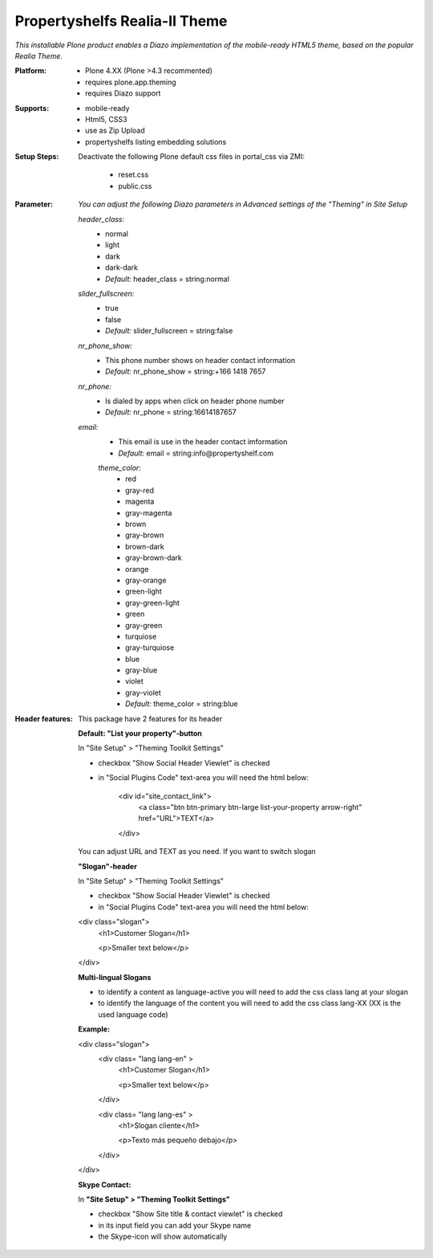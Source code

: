 Propertyshelfs Realia-II Theme
========================================

*This installable Plone product enables a Diazo implementation of the mobile-ready HTML5 theme, based on the popular Realia Theme.*

:Platform:
  * Plone 4.XX (Plone >4.3 recommented)
  * requires plone.app.theming
  * requires Diazo support

:Supports:
  * mobile-ready
  * Html5, CSS3
  * use as Zip Upload
  * propertyshelfs listing embedding solutions

:Setup Steps:
  Deactivate the following Plone default css files in portal_css via ZMI:

      * reset.css
      * public.css

:Parameter:
    *You can adjust the following Diazo parameters in Advanced settings of the "Theming" in Site Setup*

    *header_class:*
        - normal
        - light
        - dark
        - dark-dark
        - *Default:* header_class = string:normal

    *slider_fullscreen:*
        - true
        - false
        - *Default:* slider_fullscreen = string:false

    *nr_phone_show:*
        - This phone number shows on header contact information
        - *Default:* nr_phone_show = string:+166 1418 7657

    *nr_phone:*
        - Is dialed by apps when click on header phone number
        - *Default:* nr_phone = string:16614187657

    *email:*
        - This email is use in the header contact imformation
        - *Default:* email = string:info@propertyshelf.com

	*theme_color:*
	    - red
	    - gray-red
	    - magenta
	    - gray-magenta
	    - brown
	    - gray-brown
	    - brown-dark
	    - gray-brown-dark
	    - orange
	    - gray-orange
	    - green-light
	    - gray-green-light
	    - green
	    - gray-green
	    - turquiose
	    - gray-turquiose
	    - blue
	    - gray-blue
	    - violet
	    - gray-violet
	    - *Default:* theme_color = string:blue

:Header features:

    This package have 2 features for its header
    
    **Default: "List your property"-button**

    In "Site Setup" > "Theming Toolkit Settings"
    
    - checkbox "Show Social Header Viewlet" is checked
    
    - in "Social Plugins Code" text-area you will need the html below:

        <div id="site_contact_link">
            <a class="btn btn-primary btn-large list-your-property arrow-right" href="URL">TEXT</a>
        </div>
        
    You can adjust URL and TEXT as you need.
    If you want to switch slogan

    **"Slogan"-header**
    
    In "Site Setup" > "Theming Toolkit Settings"
    
    - checkbox "Show Social Header Viewlet" is checked
    
    - in "Social Plugins Code" text-area you will need the html below:
        
    <div class="slogan">
        <h1>Customer Slogan</h1>
        
        <p>Smaller text below</p>
    </div>
    
    **Multi-lingual Slogans**
    
    - to identify a content as language-active you will need to add the css class lang at your slogan
    - to identify the language of the content you will need to add the css class lang-XX (XX is the used language code)
    **Example:**
    
    <div class="slogan">
        <div class= "lang lang-en" >
            <h1>Customer Slogan</h1>
            
            <p>Smaller text below</p>
        </div>
        
        <div class= "lang lang-es" >
            <h1>Slogan cliente</h1>
            
            <p>Texto más pequeño debajo</p>
        </div>
    </div>
    
    **Skype Contact:**
    
    In **"Site Setup" > "Theming Toolkit Settings"**
	
    - checkbox "Show Site title & contact viewlet" is checked
	    
    - in its input field you can add your Skype name
        
    - the Skype-icon will show automatically

